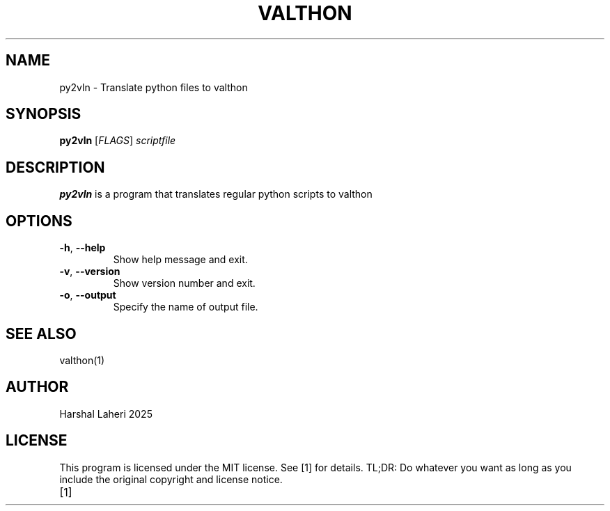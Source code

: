 .TH VALTHON 1
.SH NAME
py2vln \- Translate python files to valthon
.SH SYNOPSIS
.B py2vln
[\fIFLAGS\fR]
.IR scriptfile
.SH DESCRIPTION
.B py2vln
is a program that translates regular python scripts to valthon
.SH OPTIONS
.TP
.BR \-h ", " \-\-help
Show help message and exit.
.TP
.BR \-v ", " \-\-version
Show version number and exit.
.TP
.BR \-o ", " \-\-output
Specify the name of output file.
.SH SEE ALSO
valthon(1)
.SH AUTHOR
Harshal Laheri 2025
.SH LICENSE
This program is licensed under the MIT license. See [1] for details. TL;DR: Do whatever you want as long as you include the original copyright and license notice.
.TP
[1]




